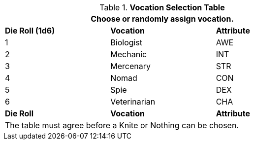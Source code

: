 .*Vocation Selection Table*
[width="75%",cols="^,<,^"]
|===
3+<|Choose or randomly assign vocation.

s|Die Roll (1d6)
s|Vocation
s|Attribute

|1
|Biologist 
|AWE

|2
|Mechanic
|INT

|3
|Mercenary
|STR

|4
|Nomad
|CON

|5
|Spie
|DEX

|6
|Veterinarian
|CHA

s|Die Roll
s|Vocation
s|Attribute

3+<|The table must agree before a Knite or Nothing can be chosen. 
|===

